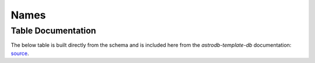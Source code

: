 Names
#####

.. seealso::
    :py:mod:`ingest_name<astrodb_utils.names.ingest_name>`
        Function to ingest name data


Table Documentation
===================
.. _source:  https://github.com/astrodbtoolkit/astrodb-template-db/blob/main/docs/schema/Names.md

The below table is built directly from the schema and is
included here from the `astrodb-template-db` documentation: `source`_.

.. mdinclude:: ../astrodb-template-db/docs/schema/Names.md

